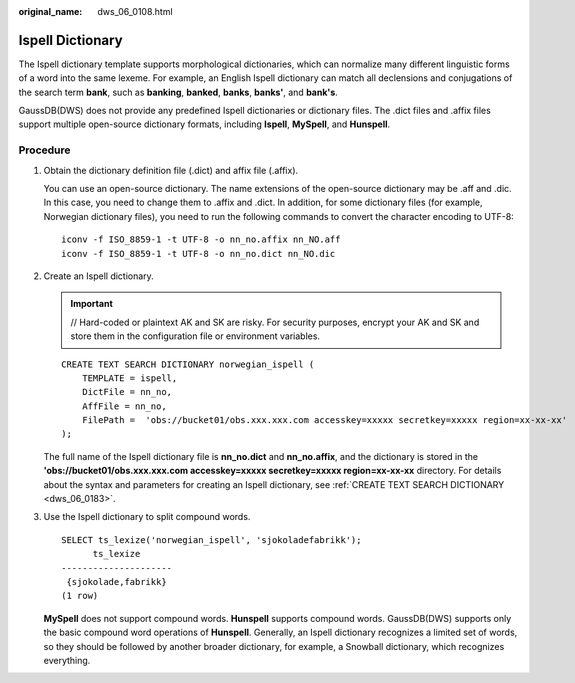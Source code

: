 :original_name: dws_06_0108.html

.. _dws_06_0108:

Ispell Dictionary
=================

The Ispell dictionary template supports morphological dictionaries, which can normalize many different linguistic forms of a word into the same lexeme. For example, an English Ispell dictionary can match all declensions and conjugations of the search term **bank**, such as **banking**, **banked**, **banks**, **banks'**, and **bank's**.

GaussDB(DWS) does not provide any predefined Ispell dictionaries or dictionary files. The .dict files and .affix files support multiple open-source dictionary formats, including **Ispell**, **MySpell**, and **Hunspell**.

Procedure
---------

#. Obtain the dictionary definition file (.dict) and affix file (.affix).

   You can use an open-source dictionary. The name extensions of the open-source dictionary may be .aff and .dic. In this case, you need to change them to .affix and .dict. In addition, for some dictionary files (for example, Norwegian dictionary files), you need to run the following commands to convert the character encoding to UTF-8:

   ::

      iconv -f ISO_8859-1 -t UTF-8 -o nn_no.affix nn_NO.aff
      iconv -f ISO_8859-1 -t UTF-8 -o nn_no.dict nn_NO.dic

#. Create an Ispell dictionary.

   .. important::

      // Hard-coded or plaintext AK and SK are risky. For security purposes, encrypt your AK and SK and store them in the configuration file or environment variables.

   ::

      CREATE TEXT SEARCH DICTIONARY norwegian_ispell (
          TEMPLATE = ispell,
          DictFile = nn_no,
          AffFile = nn_no,
          FilePath =  'obs://bucket01/obs.xxx.xxx.com accesskey=xxxxx secretkey=xxxxx region=xx-xx-xx'
      );

   The full name of the Ispell dictionary file is **nn_no.dict** and **nn_no.affix**, and the dictionary is stored in the **'obs://bucket01/obs.xxx.xxx.com accesskey=xxxxx secretkey=xxxxx region=\ xx-xx-xx** directory. For details about the syntax and parameters for creating an Ispell dictionary, see :ref:`CREATE TEXT SEARCH DICTIONARY <dws_06_0183>`.

#. Use the Ispell dictionary to split compound words.

   ::

      SELECT ts_lexize('norwegian_ispell', 'sjokoladefabrikk');
            ts_lexize
      ---------------------
       {sjokolade,fabrikk}
      (1 row)

   **MySpell** does not support compound words. **Hunspell** supports compound words. GaussDB(DWS) supports only the basic compound word operations of **Hunspell**. Generally, an Ispell dictionary recognizes a limited set of words, so they should be followed by another broader dictionary, for example, a Snowball dictionary, which recognizes everything.
